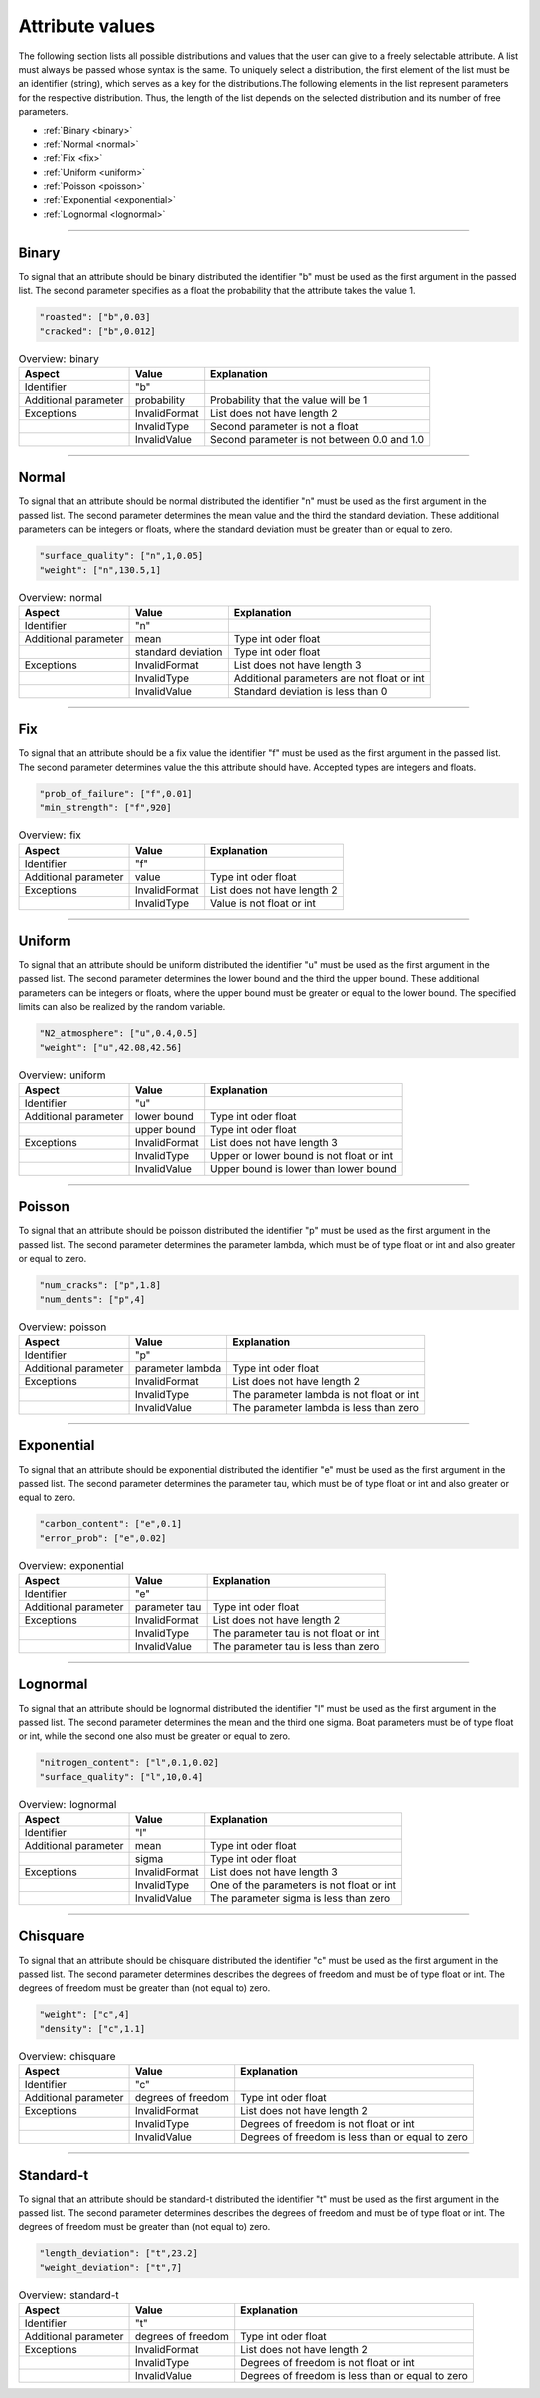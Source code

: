 .. _attr_values:

Attribute values
----------------

The following section lists all possible distributions and values that the user can give to a freely selectable
attribute. A list must always be passed whose syntax is the same. To uniquely select a distribution, the first element
of the list must be an identifier (string), which serves as a key for the distributions.The following elements in the
list represent parameters for the respective distribution. Thus, the length of the list depends on the selected
distribution and its number of free parameters.

* :ref:`Binary <binary>`
* :ref:`Normal <normal>`
* :ref:`Fix <fix>`
* :ref:`Uniform <uniform>`
* :ref:`Poisson <poisson>`
* :ref:`Exponential <exponential>`
* :ref:`Lognormal <lognormal>`

....

.. _binary:

Binary
******

To signal that an attribute should be binary distributed the identifier "b" must be used as the first argument in the
passed list. The second parameter specifies as a float the probability that the attribute takes the value 1.

.. code-block:: JSON

   "roasted": ["b",0.03]
   "cracked": ["b",0.012]

.. list-table:: Overview: binary
   :header-rows: 1

   * - Aspect
     - Value
     - Explanation
   * - Identifier
     - "b"
     -
   * - Additional parameter
     - probability
     - Probability that the value will be 1
   * - Exceptions
     - InvalidFormat
     - List does not have length 2
   * -
     - InvalidType
     - Second parameter is not a float
   * -
     - InvalidValue
     - Second parameter is not between 0.0 and 1.0

....

.. _normal:

Normal
******

To signal that an attribute should be normal distributed the identifier "n" must be used as the first argument in the
passed list. The second parameter determines the mean value and the third the standard deviation. These additional
parameters can be integers or floats, where the standard deviation must be greater than or equal to zero.

.. code-block:: JSON

   "surface_quality": ["n",1,0.05]
   "weight": ["n",130.5,1]

.. list-table:: Overview: normal
   :header-rows: 1

   * - Aspect
     - Value
     - Explanation
   * - Identifier
     - "n"
     -
   * - Additional parameter
     - mean
     - Type int oder float
   * -
     - standard deviation
     - Type int oder float
   * - Exceptions
     - InvalidFormat
     - List does not have length 3
   * -
     - InvalidType
     - Additional parameters are not float or int
   * -
     - InvalidValue
     - Standard deviation is less than 0

....

.. _fix:

Fix
***

To signal that an attribute should be a fix value the identifier "f" must be used as the first argument in the passed
list. The second parameter determines value the this attribute should have. Accepted types are integers and floats.

.. code-block:: JSON

   "prob_of_failure": ["f",0.01]
   "min_strength": ["f",920]

.. list-table:: Overview: fix
   :header-rows: 1

   * - Aspect
     - Value
     - Explanation
   * - Identifier
     - "f"
     -
   * - Additional parameter
     - value
     - Type int oder float
   * - Exceptions
     - InvalidFormat
     - List does not have length 2
   * -
     - InvalidType
     - Value is not float or int

....

.. _uniform:

Uniform
*******

To signal that an attribute should be uniform distributed the identifier "u" must be used as the first argument in the
passed list. The second parameter determines the lower bound and the third the upper bound. These additional
parameters can be integers or floats, where the upper bound must be greater or equal to the lower bound. The specified
limits can also be realized by the random variable.

.. code-block:: JSON

   "N2_atmosphere": ["u",0.4,0.5]
   "weight": ["u",42.08,42.56]

.. list-table:: Overview: uniform
   :header-rows: 1

   * - Aspect
     - Value
     - Explanation
   * - Identifier
     - "u"
     -
   * - Additional parameter
     - lower bound
     - Type int oder float
   * -
     - upper bound
     - Type int oder float
   * - Exceptions
     - InvalidFormat
     - List does not have length 3
   * -
     - InvalidType
     - Upper or lower bound is not float or int
   * -
     - InvalidValue
     - Upper bound is lower than lower bound

....

.. _poisson:

Poisson
*******

To signal that an attribute should be poisson distributed the identifier "p" must be used as the first argument in the
passed list. The second parameter determines the parameter lambda, which must be of type float or int and also greater
or equal to zero.

.. code-block:: JSON

   "num_cracks": ["p",1.8]
   "num_dents": ["p",4]

.. list-table:: Overview: poisson
   :header-rows: 1

   * - Aspect
     - Value
     - Explanation
   * - Identifier
     - "p"
     -
   * - Additional parameter
     - parameter lambda
     - Type int oder float
   * - Exceptions
     - InvalidFormat
     - List does not have length 2
   * -
     - InvalidType
     - The parameter lambda is not float or int
   * -
     - InvalidValue
     - The parameter lambda is less than zero

....

.. _exponential:

Exponential
***********

To signal that an attribute should be exponential distributed the identifier "e" must be used as the first argument in
the passed list. The second parameter determines the parameter tau, which must be of type float or int and also greater
or equal to zero.

.. code-block:: JSON

   "carbon_content": ["e",0.1]
   "error_prob": ["e",0.02]

.. list-table:: Overview: exponential
   :header-rows: 1

   * - Aspect
     - Value
     - Explanation
   * - Identifier
     - "e"
     -
   * - Additional parameter
     - parameter tau
     - Type int oder float
   * - Exceptions
     - InvalidFormat
     - List does not have length 2
   * -
     - InvalidType
     - The parameter tau is not float or int
   * -
     - InvalidValue
     - The parameter tau is less than zero

....

.. _lognormal:

Lognormal
*********

To signal that an attribute should be lognormal distributed the identifier "l" must be used as the first argument in
the passed list. The second parameter determines the mean and the third one sigma. Boat parameters must be of type float
or int, while the second one also must be greater or equal to zero.

.. code-block:: JSON

   "nitrogen_content": ["l",0.1,0.02]
   "surface_quality": ["l",10,0.4]

.. list-table:: Overview: lognormal
   :header-rows: 1

   * - Aspect
     - Value
     - Explanation
   * - Identifier
     - "l"
     -
   * - Additional parameter
     - mean
     - Type int oder float
   * -
     - sigma
     - Type int oder float
   * - Exceptions
     - InvalidFormat
     - List does not have length 3
   * -
     - InvalidType
     - One of the parameters is not float or int
   * -
     - InvalidValue
     - The parameter sigma is less than zero

....

.. _chisquare:

Chisquare
*********

To signal that an attribute should be chisquare distributed the identifier "c" must be used as the first argument in
the passed list. The second parameter determines describes the degrees of freedom and must be of type float or int. The
degrees of freedom must be greater than (not equal to) zero.

.. code-block:: JSON

   "weight": ["c",4]
   "density": ["c",1.1]

.. list-table:: Overview: chisquare
   :header-rows: 1

   * - Aspect
     - Value
     - Explanation
   * - Identifier
     - "c"
     -
   * - Additional parameter
     - degrees of freedom
     - Type int oder float
   * - Exceptions
     - InvalidFormat
     - List does not have length 2
   * -
     - InvalidType
     - Degrees of freedom is not float or int
   * -
     - InvalidValue
     - Degrees of freedom is less than or equal to zero

....

.. _standard-t:

Standard-t
**********

To signal that an attribute should be standard-t distributed the identifier "t" must be used as the first argument in
the passed list. The second parameter determines describes the degrees of freedom and must be of type float or int. The
degrees of freedom must be greater than (not equal to) zero.

.. code-block:: JSON

   "length_deviation": ["t",23.2]
   "weight_deviation": ["t",7]

.. list-table:: Overview: standard-t
   :header-rows: 1

   * - Aspect
     - Value
     - Explanation
   * - Identifier
     - "t"
     -
   * - Additional parameter
     - degrees of freedom
     - Type int oder float
   * - Exceptions
     - InvalidFormat
     - List does not have length 2
   * -
     - InvalidType
     - Degrees of freedom is not float or int
   * -
     - InvalidValue
     - Degrees of freedom is less than or equal to zero
